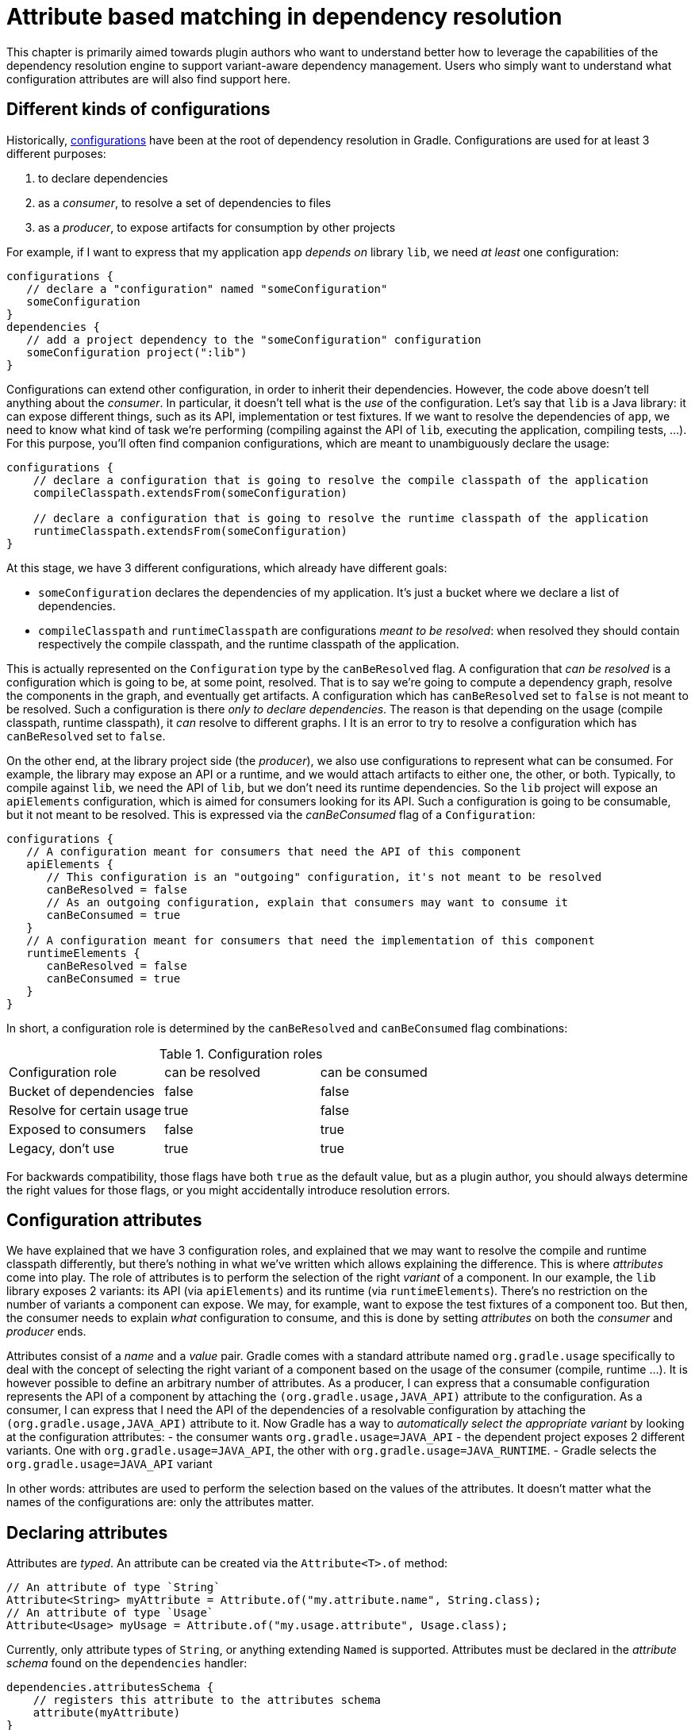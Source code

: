 // Copyright 2018 the original author or authors.
//
// Licensed under the Apache License, Version 2.0 (the "License");
// you may not use this file except in compliance with the License.
// You may obtain a copy of the License at
//
//      http://www.apache.org/licenses/LICENSE-2.0
//
// Unless required by applicable law or agreed to in writing, software
// distributed under the License is distributed on an "AS IS" BASIS,
// WITHOUT WARRANTIES OR CONDITIONS OF ANY KIND, either express or implied.
// See the License for the specific language governing permissions and
// limitations under the License.

[[attribute_based_matching]]
= Attribute based matching in dependency resolution

This chapter is primarily aimed towards plugin authors who want to understand better how to leverage the capabilities of the dependency resolution engine to support variant-aware dependency management.
Users who simply want to understand what configuration attributes are will also find support here.

[[sec:abm_configuration_kinds]]
== Different kinds of configurations

Historically, <<managing_dependency_configurations.adoc#sub:what_is_a_configuration,configurations>>  have been at the root of dependency resolution in Gradle.
Configurations are used for at least 3 different purposes:

1. to declare dependencies
2. as a _consumer_, to resolve a set of dependencies to files
3. as a _producer_, to expose artifacts for consumption by other projects

For example, if I want to express that my application `app` _depends on_ library `lib`, we need _at least_ one configuration:

[source,groovy]
----
configurations {
   // declare a "configuration" named "someConfiguration"
   someConfiguration
}
dependencies {
   // add a project dependency to the "someConfiguration" configuration
   someConfiguration project(":lib")
}
----

Configurations can extend other configuration, in order to inherit their dependencies.
However, the code above doesn't tell anything about the _consumer_.
In particular, it doesn't tell what is the _use_ of the configuration.
Let's say that `lib` is a Java library: it can expose different things, such as its API, implementation or test fixtures.
If we want to resolve the dependencies of `app`, we need to know what kind of task we're performing (compiling against the API of `lib`, executing the application, compiling tests, ...).
For this purpose, you'll often find companion configurations, which are meant to unambiguously declare the usage:

[source,groovy]
----
configurations {
    // declare a configuration that is going to resolve the compile classpath of the application
    compileClasspath.extendsFrom(someConfiguration)

    // declare a configuration that is going to resolve the runtime classpath of the application
    runtimeClasspath.extendsFrom(someConfiguration)
}
----

At this stage, we have 3 different configurations, which already have different goals:

- `someConfiguration` declares the dependencies of my application. It's just a bucket where we declare a list of dependencies.
- `compileClasspath` and `runtimeClasspath` are configurations _meant to be resolved_: when resolved they should contain respectively the compile classpath, and the runtime classpath of the application.

This is actually represented on the `Configuration` type by the `canBeResolved` flag. A configuration that _can be resolved_ is a configuration which is going to be, at some point, resolved.
That is to say we're going to compute a dependency graph, resolve the components in the graph, and eventually get artifacts.
A configuration which has `canBeResolved` set to `false` is not meant to be resolved.
Such a configuration is there _only to declare dependencies_.
The reason is that depending on the usage (compile classpath, runtime classpath), it _can_ resolve to different graphs. I
It is an error to try to resolve a configuration which has `canBeResolved` set to `false`.

On the other end, at the library project side (the _producer_), we also use configurations to represent what can be consumed.
For example, the library may expose an API or a runtime, and we would attach artifacts to either one, the other, or both.
Typically, to compile against `lib`, we need the API of `lib`, but we don't need its runtime dependencies.
So the `lib` project will expose an `apiElements` configuration, which is aimed for consumers looking for its API.
Such a configuration is going to be consumable, but it not meant to be resolved.
This is expressed via the _canBeConsumed_ flag of a `Configuration`:

[source,groovy]
----
configurations {
   // A configuration meant for consumers that need the API of this component
   apiElements {
      // This configuration is an "outgoing" configuration, it's not meant to be resolved
      canBeResolved = false
      // As an outgoing configuration, explain that consumers may want to consume it
      canBeConsumed = true
   }
   // A configuration meant for consumers that need the implementation of this component
   runtimeElements {
      canBeResolved = false
      canBeConsumed = true
   }
}
----

In short, a configuration role is determined by the `canBeResolved` and `canBeConsumed` flag combinations:

.Configuration roles
|===
|Configuration role|can be resolved|can be consumed
|Bucket of dependencies|false|false
|Resolve for certain usage|true|false
|Exposed to consumers|false|true
|Legacy, don't use|true|true
|===

For backwards compatibility, those flags have both `true` as the default value, but as a plugin author, you should always determine the right values for those flags, or you might accidentally introduce resolution errors.

[[sec:abm_configuration_attributes]]
== Configuration attributes

We have explained that we have 3 configuration roles, and explained that we may want to resolve the compile and runtime classpath differently, but there's nothing in what we've written which allows explaining the difference.
This is where _attributes_ come into play.
The role of attributes is to perform the selection of the right _variant_ of a component.
In our example, the `lib` library exposes 2 variants: its API (via `apiElements`) and its runtime (via `runtimeElements`).
There's no restriction on the number of variants a component can expose.
We may, for example, want to expose the test fixtures of a component too.
But then, the consumer needs to explain _what_ configuration to consume, and this is done by setting _attributes_ on both the _consumer_ and _producer_ ends.

Attributes consist of a _name_ and a _value_ pair.
Gradle comes with a standard attribute named `org.gradle.usage` specifically to deal with the concept of selecting the right variant of a component based on the usage of the consumer (compile, runtime ...).
It is however possible to define an arbitrary number of attributes.
As a producer, I can express that a consumable configuration represents the API of a component by attaching the `(org.gradle.usage,JAVA_API)` attribute to the configuration.
As a consumer, I can express that I need the API of the dependencies of a resolvable configuration by attaching the `(org.gradle.usage,JAVA_API)` attribute to it.
Now Gradle has a way to _automatically select the appropriate variant_ by looking at the configuration attributes:
- the consumer wants `org.gradle.usage=JAVA_API`
- the dependent project exposes 2 different variants. One with `org.gradle.usage=JAVA_API`, the other with `org.gradle.usage=JAVA_RUNTIME`.
- Gradle selects the `org.gradle.usage=JAVA_API` variant

In other words: attributes are used to perform the selection based on the values of the attributes.
It doesn't matter what the names of the configurations are: only the attributes matter.

[[sec:abm_declaring_attributes]]
== Declaring attributes

Attributes are _typed_. An attribute can be created via the `Attribute<T>.of` method:

[source,java]
----
// An attribute of type `String`
Attribute<String> myAttribute = Attribute.of("my.attribute.name", String.class);
// An attribute of type `Usage`
Attribute<Usage> myUsage = Attribute.of("my.usage.attribute", Usage.class);
----

Currently, only attribute types of `String`, or anything extending `Named` is supported.
Attributes must be declared in the _attribute schema_ found on the `dependencies` handler:

[source,groovy]
----
dependencies.attributesSchema {
    // registers this attribute to the attributes schema
    attribute(myAttribute)
}
----

Then configurations can be configured to set values for attributes:

[source,groovy]
-----
configurations {
    myConfiguration {
        attributes {
            attribute(myAttribute, 'my-value')
        }
    }
}
-----

For attributes which type extends `Named`, the value of the attribute **must** be created via the _object factory_:

[source,groovy]
-----
configurations {
    myConfiguration {
        attributes {
            attribute(myUsage, project.objects.named(Usage, 'my-value'))
        }
    }
}
-----

[[sec:abm_compatibility_rules]]
== Attribute compatibility rules

[[sec:abm_disambiguation_rules]]
== Attribute disambiguation rules


